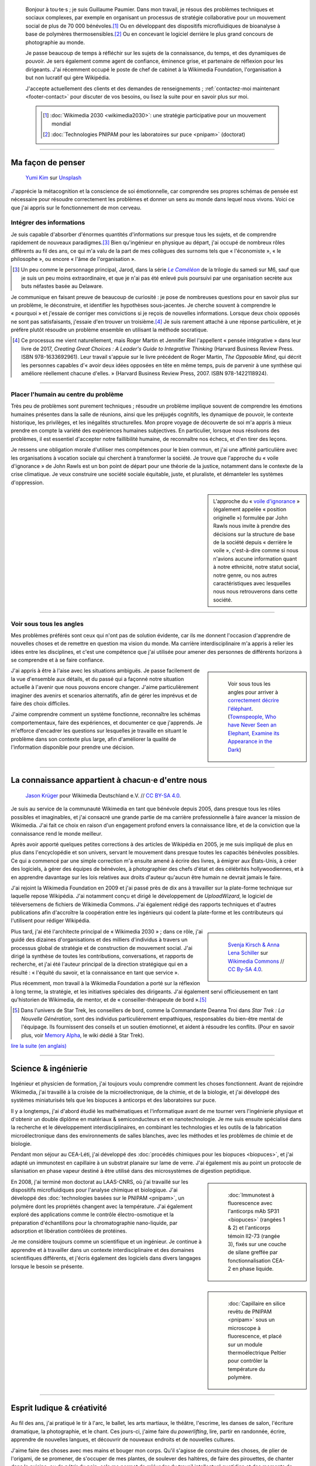.. title: Accueil
.. slug: index
.. subtitle: Je demêle les choses et je les réassemble en leur donnant du sens.
.. h1-override: Bonjour, je m'appelle Guillaume.

.. figure:: /images/2017-08-20_GPaumier_warm.jpg
   :figclass: lead-figure

.. highlights::

   Bonjour à tou·te·s ; je suis Guillaume Paumier. Dans mon travail, je résous des problèmes techniques et sociaux complexes, par exemple en organisant un processus de stratégie collaborative pour un mouvement social de plus de 70 000 bénévoles.\ [#Wikimedia2030]_ Ou en développant des dispositifs microfluidiques de bioanalyse à base de polymères thermosensibles.\ [#PNIPAM]_ Ou en concevant le logiciel derrière le plus grand concours de photographie au monde.

   Je passe beaucoup de temps à réfléchir sur les sujets de la connaissance, du temps, et des dynamiques de pouvoir. Je sers également comme agent de confiance, éminence grise, et partenaire de réflexion pour les dirigeants. J'ai récemment occupé le poste de chef de cabinet à la Wikimedia Foundation, l'organisation à but non lucratif qui gère Wikipédia.

   J'accepte actuellement des clients et des demandes de renseignements ; :ref:`contactez-moi maintenant <footer-contact>` pour discuter de vos besoins, ou lisez la suite pour en savoir plus sur moi.

   .. class:: rowstart-1 rowspan-2 sidebar 

   .. container::
   
      .. [#Wikimedia2030] :doc:`Wikimedia 2030 <wikimedia2030>`: une stratégie participative pour un mouvement mondial

      .. [#PNIPAM] :doc:`Technologies PNIPAM pour les laboratoires sur puce <pnipam>` (doctorat)

.. .. [3] :doc:`Wikimedia Commons UploadWizard <uploadwizard>`

----

Ma façon de penser
==================

.. figure:: /images/yumi-kim-ofhso5YyN3o-unsplash.jpg

   `Yumi Kim <https://unsplash.com/@jst_yumi>`__ sur `Unsplash <https://unsplash.com/photos/ofhso5YyN3o>`__

J'apprécie la métacognition et la conscience de soi émotionnelle, car comprendre ses propres schémas de pensée est nécessaire pour résoudre correctement les problèmes et donner un sens au monde dans lequel nous vivons. Voici ce que j'ai appris sur le fonctionnement de mon cerveau.

Intégrer des informations
-------------------------

Je suis capable d'absorber d'énormes quantités d'informations sur presque tous les sujets, et de comprendre rapidement de nouveaux paradigmes.\ [#Pretender]_ Bien qu'ingénieur en physique au départ, j'ai occupé de nombreux rôles différents au fil des ans, ce qui m'a valu de la part de mes collègues des surnoms tels que « l'économiste », « le philosophe », ou encore  « l'âme de l'organisation ».

.. [#Pretender] Un peu comme le personnage principal, Jarod, dans la série |The Pretender|_ de la trilogie du samedi sur M6, sauf que je suis un peu moins extraordinaire, et que je n'ai pas été enlevé puis poursuivi par une organisation secrète aux buts néfastes basée au Delaware.

.. |The Pretender| replace:: *Le Caméléon*

.. _The Pretender: https://fr.wikipedia.org/wiki/Le_Cam%C3%A9l%C3%A9on

Je communique en faisant preuve de beaucoup de curiosité : je pose de nombreuses questions pour en savoir plus sur un problème, le déconstruire, et identifier les hypothèses sous-jacentes. Je cherche souvent à comprendre le « pourquoi » et j'essaie de corriger mes convictions si je reçois de nouvelles informations. Lorsque deux choix opposés ne sont pas satisfaisants, j'essaie d'en trouver un troisième.\ [#CreatingGreatChoices]_ Je suis rarement attaché à une réponse particulière, et je préfère plutôt résoudre un problème ensemble en utilisant la méthode socratique.

.. [#CreatingGreatChoices] Ce processus me vient naturellement, mais Roger Martin et Jennifer Riel l'appellent « pensée intégrative » dans leur livre de 2017, *Creating Great Choices : A Leader's Guide to Integrative Thinking* (Harvard Business Review Press. ISBN 978-1633692961). Leur travail s'appuie sur le livre précédent de Roger Martin, *The Opposable Mind*, qui décrit les personnes capables d'« avoir deux idées opposées en tête en même temps, puis de parvenir à une synthèse qui améliore réellement chacune d'elles. » (Harvard Business Review Press, 2007. ISBN 978-1422118924).

----

Placer l'humain au centre du problème
-------------------------------------

Très peu de problèmes sont purement techniques ; résoudre un problème implique souvent de comprendre les émotions humaines présentes dans la salle de réunions, ainsi que les préjugés cognitifs, les dynamique de pouvoir, le contexte historique, les privilèges, et les inégalités structurelles. Mon propre voyage de découverte de soi m'a appris à mieux prendre en compte la variété des expériences humaines subjectives. En particulier, lorsque nous résolvons des problèmes, il est essentiel d'accepter notre faillibilité humaine, de reconnaître nos échecs, et d'en tirer des leçons.

Je ressens une obligation morale d'utiliser mes compétences pour le bien commun, et j'ai une affinité particulière avec les organisations à vocation sociale qui cherchent à transformer la société. Je trouve que l'approche du « voile d'ignorance » de John Rawls est un bon point de départ pour une théorie de la justice, notamment dans le contexte de la crise climatique. Je veux construire une société sociale équitable, juste, et pluraliste, et démanteler les systèmes d'oppression.

.. sidebar::

   L'approche du « `voile d'ignorance <https://fr.wikipedia.org/wiki/Position_originelle>`__ » (également appelée « position originelle ») formulée par John Rawls nous invite à prendre des décisions sur la structure de base de la société depuis « derrière le voile », c'est-à-dire comme si nous n'avions aucune information quant à notre ethnicité, notre statut social, notre genre, ou nos autres caractéristiques avec lesquelles nous nous retrouverons dans cette société.

----

Voir sous tous les angles
-------------------------

Mes problèmes préférés sont ceux qui n'ont pas de solution évidente, car ils me donnent l'occasion d'apprendre de nouvelles choses et de remettre en question ma vision du monde. Ma carrière interdisciplinaire m'a appris à relier les idées entre les disciplines, et c'est une compétence que j'ai utilisée pour amener des personnes de différents horizons à se comprendre et à se faire confiance.

.. class:: rowspan-3
.. sidebar::

   .. figure:: /images/Jalal_al-Din_Rumi,_Maulana_-_Townspeople_and_elephant.jpg
      
      Voir sous tous les angles pour arriver à `correctement décrire l'éléphant <https://fr.wikipedia.org/wiki/Les_Aveugles_et_l%27%C3%89l%C3%A9phant>`__. (`Townspeople, Who have Never Seen an Elephant, Examine its Appearance in the Dark <https://commons.wikimedia.org/wiki/File:Jalal_al-Din_Rumi,_Maulana_-_Townspeople,_Who_have_Never_Seen_an_Elephant,_Examine_its_Appearance_in_the_Dark_-_Walters_W626117B_-_Full_Page.jpg>`__)

J'ai appris à être à l'aise avec les situations ambiguës. Je passe facilement de la vue d'ensemble aux détails, et du passé qui a façonné notre situation actuelle à l'avenir que nous pouvons encore changer. J'aime particulièrement imaginer des avenirs et scenarios alternatifs, afin de gérer les imprévus et de faire des choix difficiles.

J'aime comprendre comment un système fonctionne, reconnaître les schémas comportementaux, faire des expériences, et documenter ce que j'apprends. Je m'efforce d'encadrer les questions sur lesquelles je travaille en situant le problème dans son contexte plus large, afin d'améliorer la qualité de l'information disponible pour prendre une décision.

----

La connaissance appartient à chacun·e d'entre nous
==================================================

.. figure:: /images/Wikimedia_Summit_2019_-_Group_photo_4.jpg
   :alt: Photo de groupe des Wikimédiens lors de la conférence Wikimedia 2019 à Berlin.

   `Jason Krüger <https://commons.wikimedia.org/wiki/File:Wikimedia_Summit_2019_-_Group_photo_4.jpg>`__ pour Wikimedia Deutschland e.V. // `CC BY-SA 4.0 <https://creativecommons.org/licenses/by-sa/4.0/legalcode>`__.

Je suis au service de la communauté Wikimedia en tant que bénévole depuis 2005, dans presque tous les rôles possibles et imaginables, et j'ai consacré une grande partie de ma carrière professionnelle à faire avancer la mission de Wikimedia. J'ai fait ce choix en raison d'un engagement profond envers la connaissance libre, et de la conviction que la connaissance rend le monde meilleur. 

Après avoir apporté quelques petites corrections à des articles de Wikipédia en 2005, je me suis impliqué de plus en plus dans l'encyclopédie et son univers, servant le mouvement dans presque toutes les capacités bénévoles possibles. Ce qui a commencé par une simple correction m'a ensuite amené à écrire des livres, à émigrer aux États-Unis, à créer des logiciels, à gérer des équipes de bénévoles, à photographier des chefs d'état et des célébrités hollywoodiennes, et à en apprendre davantage sur les lois relatives aux droits d'auteur qu'aucun être humain ne devrait jamais le faire.

J'ai rejoint la Wikimedia Foundation en 2009 et j'ai passé près de dix ans à travailler sur la plate-forme technique sur laquelle repose Wikipédia. J'ai notamment conçu et dirigé le développement de *UploadWizard*, le logiciel de téléversemens de fichiers de Wikimedia Commons. J'ai également rédigé des rapports techniques et d'autres publications afin d'accroître la coopération entre les ingénieurs qui codent la plate-forme et les contributeurs qui l'utilisent pour rédiger Wikipédia.

.. sidebar::
   :class: rowstart-4 rowspan-3

   .. figure:: /images/Wikimedia_2018-20_Recommendation_13.svg

      `Svenja Kirsch & Anna Lena Schiller <https://www.riesenspatz.de/>`__ sur `Wikimedia Commons <https://commons.wikimedia.org/wiki/File:Wikimedia_2018-20_Recommendation_13.svg>`__ // `CC By-SA 4.0 <https://creativecommons.org/licenses/by-sa/4.0/legalcode>`__.

Plus tard, j'ai été l'architecte principal de « Wikimedia 2030 » ; dans ce rôle, j'ai guidé des dizaines d'organisations et des milliers d'individus à travers un processus global de stratégie et de construction de mouvement social. J'ai dirigé la synthèse de toutes les contributions, conversations, et rapports de recherche, et j'ai été l'auteur principal de la direction stratégique qui en a résulté : « l'équité du savoir, et la connaissance en tant que service ».

Plus récemment, mon travail à la Wikimedia Foundation a porté sur la réflexion à long terme, la stratégie, et les initiatives spéciales des dirigeants. J'ai également servi officieusement en tant qu'historien de Wikimedia, de mentor, et de « conseiller-thérapeute de bord ».\ [#shipscounselor]_

.. [#shipscounselor] Dans l'univers de Star Trek, les conseillers de bord, comme la Commandante Deanna Troi dans *Star Trek : La Nouvelle Génération*, sont des individus particulièrement empathiques, responsables du bien-être mental de l'équipage. Ils fournissent des conseils et un soutien émotionnel, et aident à résoudre les conflits. (Pour en savoir plus, voir `Memory Alpha <https://memory-alpha.fandom.com/fr/wiki/Conseiller>`__, le wiki dédié à Star Trek).

.. class:: continue-reading

   `lire la suite (en anglais) </wikimedia>`__

.. TODO: uncomment when the French Wikimedia page has more content

.. .. class:: continue-reading

..    :doc:`lire la suite <wikimedia>`


----

Science & ingénierie
====================

.. figure:: /images/Presse_Marinoni_8863_banner.jpg
   :alt: Gros plan sur les engrenages de la machine à imprimer de Marinoni

Ingénieur et physicien de formation, j'ai toujours voulu comprendre comment les choses fonctionnent. Avant de rejoindre Wikimedia, j'ai travaillé à la croisée de la microélectronique, de la chimie, et de la biologie, et j'ai développé des systèmes miniaturisés tels que les biopuces à anticorps et des laboratoires sur puce.

Il y a longtemps, j'ai d'abord étudié les mathématiques et l'informatique avant de me tourner vers l'ingénierie physique et d'obtenir un double diplôme en matériaux & semiconducteurs et en nanotechnologie. Je me suis ensuite spécialisé dans la recherche et le développement interdisciplinaires, en combinant les technologies et les outils de la fabrication microélectronique dans des environnements de salles blanches, avec les méthodes et les problèmes de chimie et de biologie.

Pendant mon séjour au CEA-Léti, j'ai développé des :doc:`procédés chimiques pour les biopuces <biopuces>`, et j'ai adapté un immunotest en capillaire à un substrat planaire sur lame de verre. J'ai également mis au point un protocole de silanisation en phase vapeur destiné à être utilisé dans des microsystèmes de digestion peptidique.

.. class:: rowstart-3 rowspan-2
.. sidebar::

   .. figure:: /images/Biochips_236-29_532s.jpg

      :doc:`Immunotest à fluorescence avec l'anticorps mAb SP31 <biopuces>` (rangées 1 & 2) et l'anticorps témoin Il2-73 (rangée 3), fixés sur une couche de silane greffée par fonctionnalisation CEA-2 en phase liquide.

En 2008, j'ai terminé mon doctorat au LAAS-CNRS, où j'ai travaillé sur les dispositifs microfluidiques pour l'analyse chimique et biologique. J'ai développé des :doc:`technologies basées sur le PNIPAM <pnipam>`, un polymère dont les propriétés changent avec la température. J'ai également exploré des applications comme le contrôle électro-osmotique et la préparation d'échantillons pour la chromatographie nano-liquide, par adsorption et libération contrôlées de protéines.

.. class:: rowspan-2
.. sidebar::

   .. figure:: /images/2008-06-11_PNIPAM-microsystems-at-LAAS-CNRS-011.jpg

      :doc:`Capillaire en silice revêtu de PNIPAM <pnipam>` sous un microscope à fluorescence, et placé sur un module thermoélectrique Peltier pour contrôler la température du polymère.

Je me considère toujours comme un scientifique et un ingénieur. Je continue à apprendre et à travailler dans un contexte interdisciplinaire et des domaines scientifiques différents, et j'écris également des logiciels dans divers langages  lorsque le besoin se présente.

.. TODO: Add link to studies page once written: :doc:`engineering physics and nanotechnology <studies>`,

----

Esprit ludique & créativité
===========================

.. figure:: /images/plants_3808.jpg

Au fil des ans, j'ai pratiqué le tir à l'arc, le ballet, les arts martiaux, le théâtre, l'escrime, les danses de salon, l'écriture dramatique, la photographie, et le chant. Ces jours-ci, j'aime faire du *powerlifting*, lire, partir en randonnée, écrire, apprendre de nouvelles langues, et découvrir de nouveaux endroits et de nouvelles cultures.

J'aime faire des choses avec mes mains et bouger mon corps. Qu'il s'agisse de construire des choses, de plier de l'origami, de se promener, de s'occuper de mes plantes, de soulever des haltères, de faire des pirouettes, de chanter dans la cuisine, ou de pétrir du pain, cela me permet de m'évader du travail intellectuel quotidien et des moments de réflexion intense.

J'aime laisser mon esprit vagabonder ; c'est souvent lorsque je me concentre sur mon corps et que je laisse mon cerveau résoudre les problèmes inconsciemment que les épiphanies se produisent. Le jeu et l'amusement sont d'excellentes sources d'inspiration et de créativité.

.. class:: continue-reading

   :doc:`lire la suite <loisirs>`

